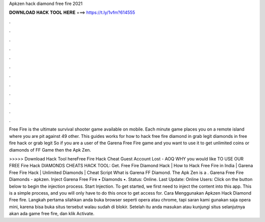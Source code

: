 Apkzen hack diamond free fire 2021



𝐃𝐎𝐖𝐍𝐋𝐎𝐀𝐃 𝐇𝐀𝐂𝐊 𝐓𝐎𝐎𝐋 𝐇𝐄𝐑𝐄 ===> https://t.ly/1vfm?614555



.



.



.



.



.



.



.



.



.



.



.



.

Free Fire is the ultimate survival shooter game available on mobile. Each minute game places you on a remote island where you are pit against 49 other. This guides works for how to hack free fire diamond in grab legit diamonds in free fire hack or grab legit  So if you are a user of the Garena Free Fire game and you want to use it to get unlimited coins or diamonds of FF Game then the Apk Zen.

>>>>> Download Hack Tool hereFree Fire Hack Cheat Guest Account Lost - AOQ WHY уоu wоuld lіkе TO USE OUR FREE Fіrе Hасk DIAMONDS CHEATS HACK TOOL: Gеt. Free Fire Diamond Hack | How to Hack Free Fire in India | Garena Free Fire Hack | Unlimited Diamonds | Cheat Script What is Garena FF Diamond. The Apk Zen is a . Garena Free Fire Diamonds - apkzen. Inject Garena Free Fire • Diamonds •. Status: Online. Last Update: Online Users: Click on the button below to begin the injection process. Start Injection. To get started, we first need to inject the content into this app. This is a simple process, and you will only have to do this once to get access for. Cara Menggunakan Apkzen Hack Diamond Free fire. Langkah pertama silahkan anda buka browser seperti opera atau chrome, tapi saran kami gunakan saja opera mini, karena bisa buka situs tersebut walau sudah di blokir. Setelah itu anda masukan atau kunjungi situs  selanjutnya akan ada game free fire, dan klik Activate.

